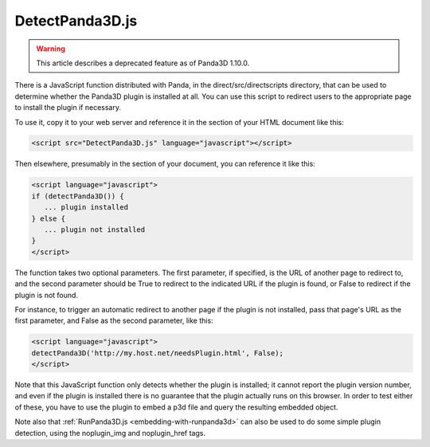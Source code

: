 .. _detectpanda3d.js:

DetectPanda3D.js
================

.. warning::

   This article describes a deprecated feature as of Panda3D 1.10.0.

There is a JavaScript function distributed with Panda, in the
direct/src/directscripts directory, that can be used to determine whether the
Panda3D plugin is installed at all. You can use this script to redirect users
to the appropriate page to install the plugin if necessary.

To use it, copy it to your web server and reference it in the section of your
HTML document like this:

.. code-block:: html

   <script src="DetectPanda3D.js" language="javascript"></script>

Then elsewhere, presumably in the section of your document, you can reference
it like this:

.. code-block:: html

   <script language="javascript">
   if (detectPanda3D()) {
      ... plugin installed
   } else {
      ... plugin not installed
   }
   </script>

The function takes two optional parameters. The first parameter, if specified,
is the URL of another page to redirect to, and the second parameter should be
True to redirect to the indicated URL if the plugin is found, or False to
redirect if the plugin is not found.

For instance, to trigger an automatic redirect to another page if the plugin
is not installed, pass that page's URL as the first parameter, and False as
the second parameter, like this:

.. code-block:: html

   <script language="javascript">
   detectPanda3D('http://my.host.net/needsPlugin.html', False);
   </script>

Note that this JavaScript function only detects whether the plugin is
installed; it cannot report the plugin version number, and even if the plugin
is installed there is no guarantee that the plugin actually runs on this
browser. In order to test either of these, you have to use the plugin to embed
a p3d file and query the resulting embedded object.

Note also that :ref:`RunPanda3D.js <embedding-with-runpanda3d>` can also be
used to do some simple plugin detection, using the noplugin_img and
noplugin_href tags.
